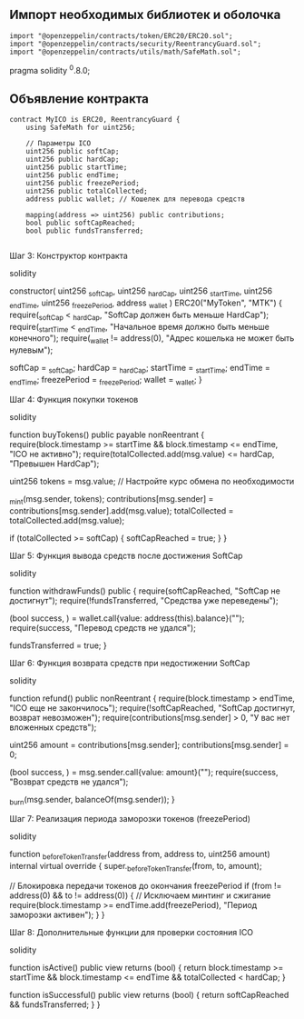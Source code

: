 ** Импорт необходимых библиотек и оболочка

#+BEGIN_SRC solidity
  import "@openzeppelin/contracts/token/ERC20/ERC20.sol";
  import "@openzeppelin/contracts/security/ReentrancyGuard.sol";
  import "@openzeppelin/contracts/utils/math/SafeMath.sol";
#+END_SRC




pragma solidity ^0.8.0;


** Объявление контракта

#+BEGIN_SRC solidity
  contract MyICO is ERC20, ReentrancyGuard {
      using SafeMath for uint256;

      // Параметры ICO
      uint256 public softCap;
      uint256 public hardCap;
      uint256 public startTime;
      uint256 public endTime;
      uint256 public freezePeriod;
      uint256 public totalCollected;
      address public wallet; // Кошелек для перевода средств

      mapping(address => uint256) public contributions;
      bool public softCapReached;
      bool public fundsTransferred;

#+END_SRC


Шаг 3: Конструктор контракта

solidity

    constructor(
        uint256 _softCap,
        uint256 _hardCap,
        uint256 _startTime,
        uint256 _endTime,
        uint256 _freezePeriod,
        address _wallet
    ) ERC20("MyToken", "MTK") {
        require(_softCap < _hardCap, "SoftCap должен быть меньше HardCap");
        require(_startTime < _endTime, "Начальное время должно быть меньше конечного");
        require(_wallet != address(0), "Адрес кошелька не может быть нулевым");

        softCap = _softCap;
        hardCap = _hardCap;
        startTime = _startTime;
        endTime = _endTime;
        freezePeriod = _freezePeriod;
        wallet = _wallet;
    }

Шаг 4: Функция покупки токенов

solidity

    function buyTokens() public payable nonReentrant {
        require(block.timestamp >= startTime && block.timestamp <= endTime, "ICO не активно");
        require(totalCollected.add(msg.value) <= hardCap, "Превышен HardCap");

        uint256 tokens = msg.value; // Настройте курс обмена по необходимости

        _mint(msg.sender, tokens);
        contributions[msg.sender] = contributions[msg.sender].add(msg.value);
        totalCollected = totalCollected.add(msg.value);

        if (totalCollected >= softCap) {
            softCapReached = true;
        }
    }

Шаг 5: Функция вывода средств после достижения SoftCap

solidity

    function withdrawFunds() public {
        require(softCapReached, "SoftCap не достигнут");
        require(!fundsTransferred, "Средства уже переведены");

        (bool success, ) = wallet.call{value: address(this).balance}("");
        require(success, "Перевод средств не удался");

        fundsTransferred = true;
    }

Шаг 6: Функция возврата средств при недостижении SoftCap

solidity

    function refund() public nonReentrant {
        require(block.timestamp > endTime, "ICO еще не закончилось");
        require(!softCapReached, "SoftCap достигнут, возврат невозможен");
        require(contributions[msg.sender] > 0, "У вас нет вложенных средств");

        uint256 amount = contributions[msg.sender];
        contributions[msg.sender] = 0;

        (bool success, ) = msg.sender.call{value: amount}("");
        require(success, "Возврат средств не удался");

        _burn(msg.sender, balanceOf(msg.sender));
    }

Шаг 7: Реализация периода заморозки токенов (freezePeriod)

solidity

    function _beforeTokenTransfer(address from, address to, uint256 amount) internal virtual override {
        super._beforeTokenTransfer(from, to, amount);

        // Блокировка передачи токенов до окончания freezePeriod
        if (from != address(0) && to != address(0)) { // Исключаем минтинг и сжигание
            require(block.timestamp >= endTime.add(freezePeriod), "Период заморозки активен");
        }
    }

Шаг 8: Дополнительные функции для проверки состояния ICO

solidity

    function isActive() public view returns (bool) {
        return block.timestamp >= startTime && block.timestamp <= endTime && totalCollected < hardCap;
    }

    function isSuccessful() public view returns (bool) {
        return softCapReached && fundsTransferred;
    }
}
